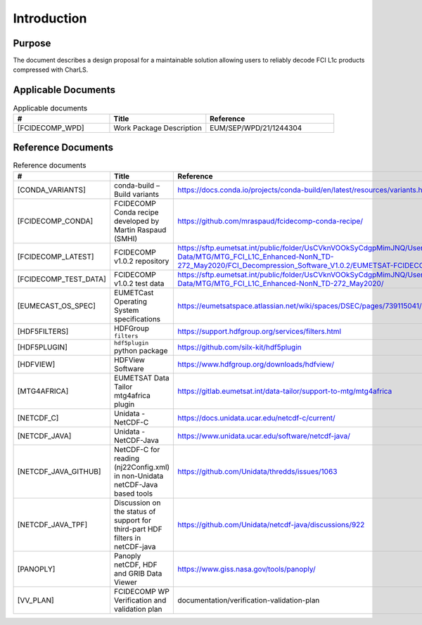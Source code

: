 Introduction
------------

Purpose
~~~~~~~

The document describes a design proposal for a maintainable solution allowing users to reliably decode FCI L1c products
compressed with CharLS.

Applicable Documents
~~~~~~~~~~~~~~~~~~~~

.. list-table:: Applicable documents
  :header-rows: 1
  :class: longtable
  :widths: 30 30 40

  * - #
    - Title
    - Reference

  * - [FCIDECOMP_WPD]

      .. _[FCIDECOMP_WPD]:
    - Work Package Description
    - EUM/SEP/WPD/21/1244304

Reference Documents
~~~~~~~~~~~~~~~~~~~

.. list-table:: Reference documents
  :header-rows: 1
  :class: longtable
  :widths: 30 30 40

  * - #
    - Title
    - Reference

  * - [CONDA_VARIANTS]

      .. _[CONDA_VARIANTS]:
    - conda-build – Build variants
    - `https://docs.conda.io/projects/conda-build/en/latest/resources/variants.html <https://docs.conda.io/projects/conda-build/en/latest/resources/variants.html>`_

  * - [FCIDECOMP_CONDA]

      .. _[FCIDECOMP_CONDA]:
    - FCIDECOMP Conda recipe developed by Martin Raspaud (SMHI)
    - `https://github.com/mraspaud/fcidecomp-conda-recipe/ <https://github.com/mraspaud/fcidecomp-conda-recipe/>`_

  * - [FCIDECOMP_LATEST]

      .. _[FCIDECOMP_LATEST]:
    - FCIDECOMP v1.0.2 repository
    - `https://sftp.eumetsat.int/public/folder/UsCVknVOOkSyCdgpMimJNQ/User-Materials/Test-Data/MTG/MTG_FCI_L1C_Enhanced-NonN_TD-272_May2020/FCI_Decompression_Software_V1.0.2/EUMETSAT-FCIDECOMP_V1.0.2.tar.gz <https://sftp.eumetsat.int/public/folder/UsCVknVOOkSyCdgpMimJNQ/User-Materials/Test-Data/MTG/MTG_FCI_L1C_Enhanced-NonN_TD-272_May2020/FCI_Decompression_Software_V1.0.2/EUMETSAT-FCIDECOMP_V1.0.2.tar.gz>`_

  * - [FCIDECOMP_TEST_DATA]

      .. _[FCIDECOMP_TEST_DATA]:
    - FCIDECOMP v1.0.2 test data
    - `https://sftp.eumetsat.int/public/folder/UsCVknVOOkSyCdgpMimJNQ/User-Materials/Test-Data/MTG/MTG_FCI_L1C_Enhanced-NonN_TD-272_May2020/ <https://sftp.eumetsat.int/public/folder/UsCVknVOOkSyCdgpMimJNQ/User-Materials/Test-Data/MTG/MTG_FCI_L1C_Enhanced-NonN_TD-272_May2020/>`_

  * - [EUMECAST_OS_SPEC]

      .. _[EUMETCAST_OS_SPEC]:
    - EUMETCast Operating System specifications
    - `https://eumetsatspace.atlassian.net/wiki/spaces/DSEC/pages/739115041/Operating+System+Specifications <https://eumetsatspace.atlassian.net/wiki/spaces/DSEC/pages/739115041/Operating+System+Specifications>`_

  * - [HDF5FILTERS]

      .. _[HDF5FILTERS]:
    - HDFGroup ``filters``
    - `https://support.hdfgroup.org/services/filters.html <https://support.hdfgroup.org/services/filters.html>`_

  * - [HDF5PLUGIN]

      .. _[HDF5PLUGIN]:
    - ``hdf5plugin`` python package
    - `https://github.com/silx-kit/hdf5plugin <https://github.com/silx-kit/hdf5plugin>`_

  * - [HDFVIEW]

      .. _[HDFVIEW]:
    - HDFView Software
    - `https://www.hdfgroup.org/downloads/hdfview/ <https://www.hdfgroup.org/downloads/hdfview/>`_

  * - [MTG4AFRICA]

      .. _[MTG4AFRICA]:
    - EUMETSAT Data Tailor mtg4africa plugin
    - `https://gitlab.eumetsat.int/data-tailor/support-to-mtg/mtg4africa <https://gitlab.eumetsat.int/data-tailor/support-to-mtg/mtg4africa>`_

  * - [NETCDF_C]

      .. _[NETCDF_C]:
    - Unidata - NetCDF-C
    - `https://docs.unidata.ucar.edu/netcdf-c/current/ <https://docs.unidata.ucar.edu/netcdf-c/current/>`_


  * - [NETCDF_JAVA]

      .. _[NETCDF_JAVA]:
    - Unidata - NetCDF-Java
    - `https://www.unidata.ucar.edu/software/netcdf-java/ <https://www.unidata.ucar.edu/software/netcdf-java/>`_


  * - [NETCDF_JAVA_GITHUB]

      .. _[NETCDF_JAVA_GITHUB]:
    - NetCDF-C for reading (nj22Config.xml) in non-Unidata netCDF-Java based tools
    - `https://github.com/Unidata/thredds/issues/1063 <https://github.com/Unidata/thredds/issues/1063>`_

  * - [NETCDF_JAVA_TPF]

      .. _[NETCDF_JAVA_TPF]:
    - Discussion on the status of support for third-part HDF filters in netCDF-java
    - `https://github.com/Unidata/netcdf-java/discussions/922 <https://github.com/Unidata/netcdf-java/discussions/922>`_

  * - [PANOPLY]

      .. _[PANOPLY]:
    - Panoply netCDF, HDF and GRIB Data Viewer
    - `https://www.giss.nasa.gov/tools/panoply/ <https://www.giss.nasa.gov/tools/panoply/>`_

  * - [VV_PLAN]

      .. _[VV_PLAN]:
    - FCIDECOMP WP Verification and validation plan
    - documentation/verification-validation-plan
